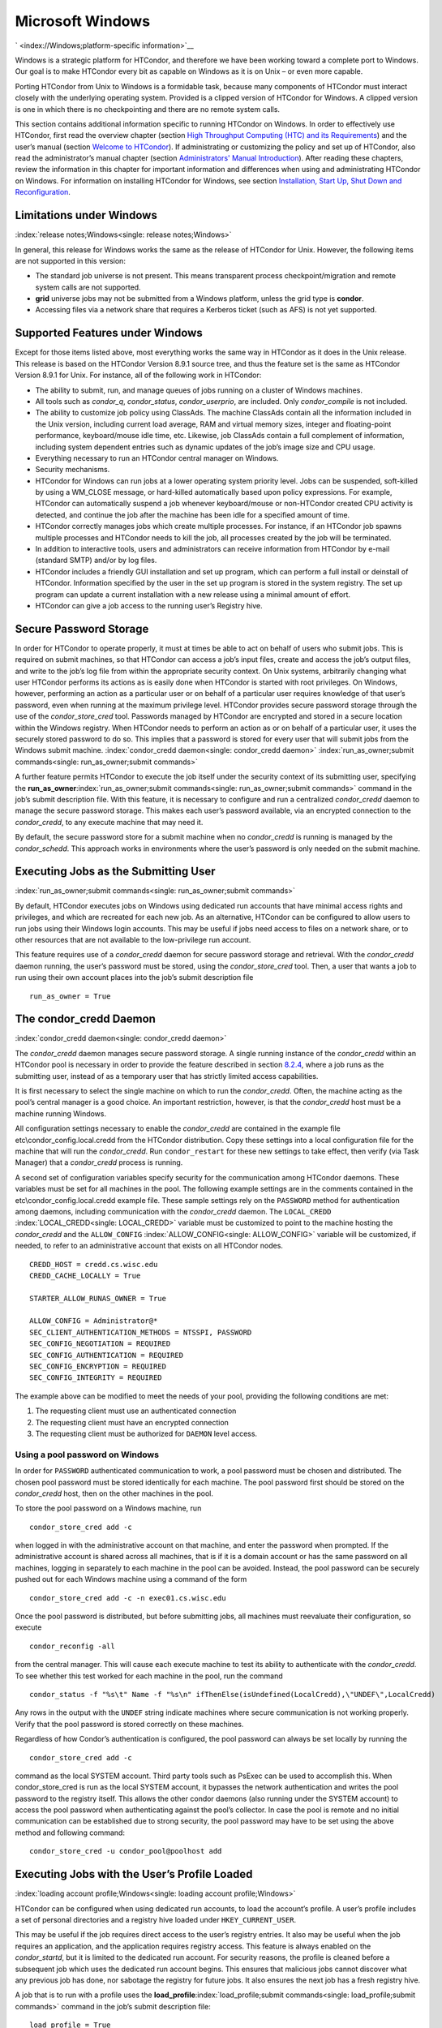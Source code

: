       

Microsoft Windows
=================

` <index://Windows;platform-specific information>`__

Windows is a strategic platform for HTCondor, and therefore we have been
working toward a complete port to Windows. Our goal is to make HTCondor
every bit as capable on Windows as it is on Unix – or even more capable.

Porting HTCondor from Unix to Windows is a formidable task, because many
components of HTCondor must interact closely with the underlying
operating system. Provided is a clipped version of HTCondor for Windows.
A clipped version is one in which there is no checkpointing and there
are no remote system calls.

This section contains additional information specific to running
HTCondor on Windows. In order to effectively use HTCondor, first read
the overview chapter (section `High Throughput Computing (HTC) and its
Requirements <../overview/high-throughput-computing-requirements.html>`__)
and the user’s manual (section `Welcome to
HTCondor <../users-manual/welcome-to-htcondor.html>`__). If
administrating or customizing the policy and set up of HTCondor, also
read the administrator’s manual chapter (section `Administrators' Manual
Introduction <../admin-manual/introduction-admin-manual.html>`__). After
reading these chapters, review the information in this chapter for
important information and differences when using and administrating
HTCondor on Windows. For information on installing HTCondor for Windows,
see section \ `Installation, Start Up, Shut Down and
Reconfiguration <../admin-manual/installation-startup-shutdown-reconfiguration.html>`__.

Limitations under Windows
-------------------------

:index:`release notes;Windows<single: release notes;Windows>`

In general, this release for Windows works the same as the release of
HTCondor for Unix. However, the following items are not supported in
this version:

-  The standard job universe is not present. This means transparent
   process checkpoint/migration and remote system calls are not
   supported.
-  **grid** universe jobs may not be submitted from a Windows platform,
   unless the grid type is **condor**.
-  Accessing files via a network share that requires a Kerberos ticket
   (such as AFS) is not yet supported.

Supported Features under Windows
--------------------------------

Except for those items listed above, most everything works the same way
in HTCondor as it does in the Unix release. This release is based on the
HTCondor Version 8.9.1 source tree, and thus the feature set is the same
as HTCondor Version 8.9.1 for Unix. For instance, all of the following
work in HTCondor:

-  The ability to submit, run, and manage queues of jobs running on a
   cluster of Windows machines.
-  All tools such as *condor\_q*, *condor\_status*, *condor\_userprio*,
   are included. Only *condor\_compile* is not included.
-  The ability to customize job policy using ClassAds. The machine
   ClassAds contain all the information included in the Unix version,
   including current load average, RAM and virtual memory sizes, integer
   and floating-point performance, keyboard/mouse idle time, etc.
   Likewise, job ClassAds contain a full complement of information,
   including system dependent entries such as dynamic updates of the
   job’s image size and CPU usage.
-  Everything necessary to run an HTCondor central manager on Windows.
-  Security mechanisms.
-  HTCondor for Windows can run jobs at a lower operating system
   priority level. Jobs can be suspended, soft-killed by using a
   WM\_CLOSE message, or hard-killed automatically based upon policy
   expressions. For example, HTCondor can automatically suspend a job
   whenever keyboard/mouse or non-HTCondor created CPU activity is
   detected, and continue the job after the machine has been idle for a
   specified amount of time.
-  HTCondor correctly manages jobs which create multiple processes. For
   instance, if an HTCondor job spawns multiple processes and HTCondor
   needs to kill the job, all processes created by the job will be
   terminated.
-  In addition to interactive tools, users and administrators can
   receive information from HTCondor by e-mail (standard SMTP) and/or by
   log files.
-  HTCondor includes a friendly GUI installation and set up program,
   which can perform a full install or deinstall of HTCondor.
   Information specified by the user in the set up program is stored in
   the system registry. The set up program can update a current
   installation with a new release using a minimal amount of effort.
-  HTCondor can give a job access to the running user’s Registry hive.

Secure Password Storage
-----------------------

In order for HTCondor to operate properly, it must at times be able to
act on behalf of users who submit jobs. This is required on submit
machines, so that HTCondor can access a job’s input files, create and
access the job’s output files, and write to the job’s log file from
within the appropriate security context. On Unix systems, arbitrarily
changing what user HTCondor performs its actions as is easily done when
HTCondor is started with root privileges. On Windows, however,
performing an action as a particular user or on behalf of a particular
user requires knowledge of that user’s password, even when running at
the maximum privilege level. HTCondor provides secure password storage
through the use of the *condor\_store\_cred* tool. Passwords managed by
HTCondor are encrypted and stored in a secure location within the
Windows registry. When HTCondor needs to perform an action as or on
behalf of a particular user, it uses the securely stored password to do
so. This implies that a password is stored for every user that will
submit jobs from the Windows submit machine.
:index:`condor_credd daemon<single: condor_credd daemon>`
:index:`run_as_owner;submit commands<single: run_as_owner;submit commands>`

A further feature permits HTCondor to execute the job itself under the
security context of its submitting user, specifying the
**run\_as\_owner**\ :index:`run_as_owner;submit commands<single: run_as_owner;submit commands>`
command in the job’s submit description file. With this feature, it is
necessary to configure and run a centralized *condor\_credd* daemon to
manage the secure password storage. This makes each user’s password
available, via an encrypted connection to the *condor\_credd*, to any
execute machine that may need it.

By default, the secure password store for a submit machine when no
*condor\_credd* is running is managed by the *condor\_schedd*. This
approach works in environments where the user’s password is only needed
on the submit machine.

Executing Jobs as the Submitting User
-------------------------------------

:index:`run_as_owner;submit commands<single: run_as_owner;submit commands>`

By default, HTCondor executes jobs on Windows using dedicated run
accounts that have minimal access rights and privileges, and which are
recreated for each new job. As an alternative, HTCondor can be
configured to allow users to run jobs using their Windows login
accounts. This may be useful if jobs need access to files on a network
share, or to other resources that are not available to the low-privilege
run account.

This feature requires use of a *condor\_credd* daemon for secure
password storage and retrieval. With the *condor\_credd* daemon running,
the user’s password must be stored, using the *condor\_store\_cred*
tool. Then, a user that wants a job to run using their own account
places into the job’s submit description file

::

      run_as_owner = True

The condor\_credd Daemon
------------------------

:index:`condor_credd daemon<single: condor_credd daemon>`

The *condor\_credd* daemon manages secure password storage. A single
running instance of the *condor\_credd* within an HTCondor pool is
necessary in order to provide the feature described in section
`8.2.4 <#x76-5770008.2.4>`__, where a job runs as the submitting user,
instead of as a temporary user that has strictly limited access
capabilities.

It is first necessary to select the single machine on which to run the
*condor\_credd*. Often, the machine acting as the pool’s central manager
is a good choice. An important restriction, however, is that the
*condor\_credd* host must be a machine running Windows.

All configuration settings necessary to enable the *condor\_credd* are
contained in the example file etc\\condor\_config.local.credd from the
HTCondor distribution. Copy these settings into a local configuration
file for the machine that will run the *condor\_credd*. Run
``condor_restart`` for these new settings to take effect, then verify
(via Task Manager) that a *condor\_credd* process is running.

A second set of configuration variables specify security for the
communication among HTCondor daemons. These variables must be set for
all machines in the pool. The following example settings are in the
comments contained in the etc\\condor\_config.local.credd example file.
These sample settings rely on the ``PASSWORD`` method for authentication
among daemons, including communication with the *condor\_credd* daemon.
The ``LOCAL_CREDD`` :index:`LOCAL_CREDD<single: LOCAL_CREDD>` variable must be
customized to point to the machine hosting the *condor\_credd* and the
``ALLOW_CONFIG`` :index:`ALLOW_CONFIG<single: ALLOW_CONFIG>` variable will be
customized, if needed, to refer to an administrative account that exists
on all HTCondor nodes.

::

    CREDD_HOST = credd.cs.wisc.edu 
    CREDD_CACHE_LOCALLY = True 
     
    STARTER_ALLOW_RUNAS_OWNER = True 
     
    ALLOW_CONFIG = Administrator@* 
    SEC_CLIENT_AUTHENTICATION_METHODS = NTSSPI, PASSWORD 
    SEC_CONFIG_NEGOTIATION = REQUIRED 
    SEC_CONFIG_AUTHENTICATION = REQUIRED 
    SEC_CONFIG_ENCRYPTION = REQUIRED 
    SEC_CONFIG_INTEGRITY = REQUIRED

The example above can be modified to meet the needs of your pool,
providing the following conditions are met:

#. The requesting client must use an authenticated connection
#. The requesting client must have an encrypted connection
#. The requesting client must be authorized for ``DAEMON`` level access.

Using a pool password on Windows
''''''''''''''''''''''''''''''''

In order for ``PASSWORD`` authenticated communication to work, a pool
password must be chosen and distributed. The chosen pool password must
be stored identically for each machine. The pool password first should
be stored on the *condor\_credd* host, then on the other machines in the
pool.

To store the pool password on a Windows machine, run

::

      condor_store_cred add -c

when logged in with the administrative account on that machine, and
enter the password when prompted. If the administrative account is
shared across all machines, that is if it is a domain account or has the
same password on all machines, logging in separately to each machine in
the pool can be avoided. Instead, the pool password can be securely
pushed out for each Windows machine using a command of the form

::

      condor_store_cred add -c -n exec01.cs.wisc.edu

Once the pool password is distributed, but before submitting jobs, all
machines must reevaluate their configuration, so execute

::

      condor_reconfig -all

from the central manager. This will cause each execute machine to test
its ability to authenticate with the *condor\_credd*. To see whether
this test worked for each machine in the pool, run the command

::

      condor_status -f "%s\t" Name -f "%s\n" ifThenElse(isUndefined(LocalCredd),\"UNDEF\",LocalCredd)

Any rows in the output with the ``UNDEF`` string indicate machines where
secure communication is not working properly. Verify that the pool
password is stored correctly on these machines.

Regardless of how Condor’s authentication is configured, the pool
password can always be set locally by running the

::

      condor_store_cred add -c

command as the local SYSTEM account. Third party tools such as PsExec
can be used to accomplish this. When condor\_store\_cred is run as the
local SYSTEM account, it bypasses the network authentication and writes
the pool password to the registry itself. This allows the other condor
daemons (also running under the SYSTEM account) to access the pool
password when authenticating against the pool’s collector. In case the
pool is remote and no initial communication can be established due to
strong security, the pool password may have to be set using the above
method and following command:

::

      condor_store_cred -u condor_pool@poolhost add

Executing Jobs with the User’s Profile Loaded
---------------------------------------------

:index:`loading account profile;Windows<single: loading account profile;Windows>`

HTCondor can be configured when using dedicated run accounts, to load
the account’s profile. A user’s profile includes a set of personal
directories and a registry hive loaded under ``HKEY_CURRENT_USER``.

This may be useful if the job requires direct access to the user’s
registry entries. It also may be useful when the job requires an
application, and the application requires registry access. This feature
is always enabled on the *condor\_startd*, but it is limited to the
dedicated run account. For security reasons, the profile is cleaned
before a subsequent job which uses the dedicated run account begins.
This ensures that malicious jobs cannot discover what any previous job
has done, nor sabotage the registry for future jobs. It also ensures the
next job has a fresh registry hive.

A job that is to run with a profile uses the
**load\_profile**\ :index:`load_profile;submit commands<single: load_profile;submit commands>` command
in the job’s submit description file:

::

    load_profile = True

This feature is currently not compatible with
**run\_as\_owner**\ :index:`run_as_owner;submit commands<single: run_as_owner;submit commands>`, and
will be ignored if both are specified.

Using Windows Scripts as Job Executables
----------------------------------------

HTCondor has added support for scripting jobs on Windows. Previously,
HTCondor jobs on Windows were limited to executables or batch files.
With this new support, HTCondor determines how to interpret the script
using the file name’s extension. Without a file name extension, the file
will be treated as it has been in the past: as a Windows executable.

This feature may not require any modifications to HTCondor’s
configuration. An example that does not require administrative
intervention are Perl scripts using *ActivePerl*.

*Windows Scripting Host* scripts do require configuration to work
correctly. The configuration variables set values to be used in registry
look up, which results in a command that invokes the correct
interpreter, with the correct command line arguments for the specific
scripting language. In Microsoft nomenclature, verbs are actions that
can be taken upon a given a file. The familiar examples of **Open**,
**Print**, and **Edit**, can be found on the context menu when a user
right clicks on a file. The command lines to be used for each of these
verbs are stored in the registry under the ``HKEY_CLASSES_ROOT`` hive.
In general, a registry look up uses the form:

::

    HKEY_CLASSES_ROOT\<FileType>\Shell\<OpenVerb>\Command

Within this specification, <FileType> is the name of a file type (and
therefore a scripting language), and is obtained from the file name
extension. <OpenVerb> identifies the verb, and is obtained from the
HTCondor configuration.

The HTCondor configuration sets the selection of a verb, to aid in the
registry look up. The file name extension sets the name of the HTCondor
configuration variable. This variable name is of the form:

::

    OPEN_VERB_FOR_<EXT>_FILES

<EXT> represents the file name extension. The following configuration
example uses the Open2 verb for a *Windows Scripting Host* registry look
up for several scripting languages:

::

    OPEN_VERB_FOR_JS_FILES  = Open2 
    OPEN_VERB_FOR_VBS_FILES = Open2 
    OPEN_VERB_FOR_VBE_FILES = Open2 
    OPEN_VERB_FOR_JSE_FILES = Open2 
    OPEN_VERB_FOR_WSF_FILES = Open2 
    OPEN_VERB_FOR_WSH_FILES = Open2

In this example, HTCondor specifies the Open2 verb, instead of the
default Open verb, for a script with the file name extension of wsh. The
*Windows Scripting Host*\ ’s Open2 verb allows standard input, standard
output, and standard error to be redirected as needed for HTCondor jobs.

A common difficulty is encountered when a script interpreter requires
access to the user’s registry. Note that the user’s registry is
different than the root registry. If not given access to the user’s
registry, some scripts, such as *Windows Scripting Host* scripts, will
fail. The failure error message appears as:

::

    CScript Error: Loading your settings failed. (Access is denied.)

The fix for this error is to give explicit access to the submitting
user’s registry hive. This can be accomplished with the addition of the
**load\_profile**\ :index:`load_profile;submit commands<single: load_profile;submit commands>` command
in the job’s submit description file:

::

    load_profile = True

With this command, there should be no registry access errors. This
command should also work for other interpreters. Note that not all
interpreters will require access. For example, *ActivePerl* does not by
default require access to the user’s registry hive.

How HTCondor for Windows Starts and Stops a Job
-----------------------------------------------

:index:`starting and stopping a job<single: starting and stopping a job>`

This section provides some details on how HTCondor starts and stops
jobs. This discussion is geared for the HTCondor administrator or
advanced user who is already familiar with the material in the
Administrator’s Manual and wishes to know detailed information on what
HTCondor does when starting and stopping jobs.

When HTCondor is about to start a job, the *condor\_startd* on the
execute machine spawns a *condor\_starter* process. The
*condor\_starter* then creates:

#. a run account on the machine with a login name of condor-slot<X>,
   where ``<X>`` is the slot number of the *condor\_starter*. This
   account is added to group ``Users`` by default. The default group may
   be changed by setting configuration variable
   ``DYNAMIC_RUN_ACCOUNT_LOCAL_GROUP``
   :index:`DYNAMIC_RUN_ACCOUNT_LOCAL_GROUP<single: DYNAMIC_RUN_ACCOUNT_LOCAL_GROUP>`. This step is skipped
   if the job is to be run using the submitting user’s account, as
   specified in section `8.2.4 <#x76-5770008.2.4>`__.
#. a new temporary working directory for the job on the execute machine.
   This directory is named ``dir_XXX``, where ``XXX`` is the process ID
   of the *condor\_starter*. The directory is created in the
   ``$(EXECUTE)`` directory, as specified in HTCondor’s configuration
   file. HTCondor then grants write permission to this directory for the
   user account newly created for the job.
#. a new, non-visible Window Station and Desktop for the job.
   Permissions are set so that only the account that will run the job
   has access rights to this Desktop. Any windows created by this job
   are not seen by anyone; the job is run in the background. Setting
   ``USE_VISIBLE_DESKTOP`` :index:`USE_VISIBLE_DESKTOP<single: USE_VISIBLE_DESKTOP>` to
   ``True`` will allow the job to access the default desktop instead of
   a newly created one.

Next, the *condor\_starter* daemon contacts the *condor\_shadow* daemon,
which is running on the submitting machine, and the *condor\_starter*
pulls over the job’s executable and input files. These files are placed
into the temporary working directory for the job. After all files have
been received, the *condor\_starter* spawns the user’s executable. Its
current working directory set to the temporary working directory.

While the job is running, the *condor\_starter* closely monitors the CPU
usage and image size of all processes started by the job. Every 20
minutes the *condor\_starter* sends this information, along with the
total size of all files contained in the job’s temporary working
directory, to the *condor\_shadow*. The *condor\_shadow* then inserts
this information into the job’s ClassAd so that policy and scheduling
expressions can make use of this dynamic information.

If the job exits of its own accord (that is, the job completes), the
*condor\_starter* first terminates any processes started by the job
which could still be around if the job did not clean up after itself.
The *condor\_starter* examines the job’s temporary working directory for
any files which have been created or modified and sends these files back
to the *condor\_shadow* running on the submit machine. The
*condor\_shadow* places these files into the
**initialdir**\ :index:`initialdir;submit commands<single: initialdir;submit commands>` specified in
the submit description file; if no **initialdir** was specified, the
files go into the directory where the user invoked *condor\_submit*.
Once all the output files are safely transferred back, the job is
removed from the queue. If, however, the *condor\_startd* forcibly kills
the job before all output files could be transferred, the job is not
removed from the queue but instead switches back to the Idle state.

If the *condor\_startd* decides to vacate a job prematurely, the
*condor\_starter* sends a WM\_CLOSE message to the job. If the job
spawned multiple child processes, the WM\_CLOSE message is only sent to
the parent process. This is the one started by the *condor\_starter*.
The WM\_CLOSE message is the preferred way to terminate a process on
Windows, since this method allows the job to clean up and free any
resources it may have allocated. When the job exits, the
*condor\_starter* cleans up any processes left behind. At this point, if
**when\_to\_transfer\_output**\ :index:`when_to_transfer_output;submit commands<single: when_to_transfer_output;submit commands>`
is set to ``ON_EXIT`` (the default) in the job’s submit description
file, the job switches states, from Running to Idle, and no files are
transferred back. If **when\_to\_transfer\_output** is set to
``ON_EXIT_OR_EVICT``, then files in the job’s temporary working
directory which were changed or modified are first sent back to the
submitting machine. If exactly which files to transfer is specified with
**transfer\_output\_files**\ :index:`transfer_output_files;submit commands<single: transfer_output_files;submit commands>`,
then this modifies the files transferred and can affect the state of the
job if the specified files do not exist. On an eviction, the
*condor\_shadow* places these intermediate files into a subdirectory
created in the ``$(SPOOL)`` directory on the submitting machine. The job
is then switched back to the Idle state until HTCondor finds a different
machine on which to run. When the job is started again, HTCondor places
into the job’s temporary working directory the executable and input
files as before, plus any files stored in the submit machine’s
``$(SPOOL)`` directory for that job.

NOTE: A Windows console process can intercept a WM\_CLOSE message via
the Win32 SetConsoleCtrlHandler() function, if it needs to do special
cleanup work at vacate time; a WM\_CLOSE message generates a
CTRL\_CLOSE\_EVENT. See SetConsoleCtrlHandler() in the Win32
documentation for more info.

NOTE: The default handler in Windows for a WM\_CLOSE message is for the
process to exit. Of course, the job could be coded to ignore it and not
exit, but eventually the *condor\_startd* will become impatient and
hard-kill the job, if that is the policy desired by the administrator.

Finally, after the job has left and any files transferred back, the
*condor\_starter* deletes the temporary working directory, the temporary
account if one was created, the Window Station and the Desktop before
exiting. If the *condor\_starter* should terminate abnormally, the
*condor\_startd* attempts the clean up. If for some reason the
*condor\_startd* should disappear as well (that is, if the entire
machine was power-cycled hard), the *condor\_startd* will clean up when
HTCondor is restarted.

Security Considerations in HTCondor for Windows
-----------------------------------------------

On the execute machine (by default), the user job is run using the
access token of an account dynamically created by HTCondor which has
bare-bones access rights and privileges. For instance, if your machines
are configured so that only Administrators have write access to
C:\\WINNT, then certainly no HTCondor job run on that machine would be
able to write anything there. The only files the job should be able to
access on the execute machine are files accessible by the Users and
Everyone groups, and files in the job’s temporary working directory. Of
course, if the job is configured to run using the account of the
submitting user (as described in section `8.2.4 <#x76-5770008.2.4>`__),
it will be able to do anything that the user is able to do on the
execute machine it runs on.

On the submit machine, HTCondor impersonates the submitting user,
therefore the File Transfer mechanism has the same access rights as the
submitting user. For example, say only Administrators can write to
C:\\WINNT on the submit machine, and a user gives the following to
*condor\_submit* :

::

             executable = mytrojan.exe 
             initialdir = c:\winnt 
             output = explorer.exe 
             queue

Unless that user is in group Administrators, HTCondor will not permit
``explorer.exe`` to be overwritten.

If for some reason the submitting user’s account disappears between the
time *condor\_submit* was run and when the job runs, HTCondor is not
able to check and see if the now-defunct submitting user has read/write
access to a given file. In this case, HTCondor will ensure that group
“Everyone” has read or write access to any file the job subsequently
tries to read or write. This is in consideration for some network
setups, where the user account only exists for as long as the user is
logged in.

HTCondor also provides protection to the job queue. It would be bad if
the integrity of the job queue is compromised, because a malicious user
could remove other user’s jobs or even change what executable a user’s
job will run. To guard against this, in HTCondor’s default configuration
all connections to the *condor\_schedd* (the process which manages the
job queue on a given machine) are authenticated using Windows’ eSSPI
security layer. The user is then authenticated using the same
challenge-response protocol that Windows uses to authenticate users to
Windows file servers. Once authenticated, the only users allowed to edit
job entry in the queue are:

#. the user who originally submitted that job (i.e. HTCondor allows
   users to remove or edit their own jobs)
#. users listed in the ``condor_config`` file parameter
   ``QUEUE_SUPER_USERS``. In the default configuration, only the
   “SYSTEM” (LocalSystem) account is listed here.

WARNING: Do not remove “SYSTEM” from ``QUEUE_SUPER_USERS``, or HTCondor
itself will not be able to access the job queue when needed. If the
LocalSystem account on your machine is compromised, you have all sorts
of problems!

To protect the actual job queue files themselves, the HTCondor
installation program will automatically set permissions on the entire
HTCondor release directory so that only Administrators have write
access.

Finally, HTCondor has all the IP/Host-based security mechanisms present
in the full-blown version of HTCondor. See
section \ `Security <../admin-manual/security.html>`__ starting on
page \ `Security <../admin-manual/security.html>`__ for complete
information on how to allow/deny access to HTCondor based upon machine
host name or IP address.

Network files and HTCondor
--------------------------

HTCondor can work well with a network file server. The recommended
approach to having jobs access files on network shares is to configure
jobs to run using the security context of the submitting user (see
section `8.2.4 <#x76-5770008.2.4>`__). If this is done, the job will be
able to access resources on the network in the same way as the user can
when logged in interactively.

In some environments, running jobs as their submitting users is not a
feasible option. This section outlines some possible alternatives. The
heart of the difficulty in this case is that on the execute machine,
HTCondor creates a temporary user that will run the job. The file server
has never heard of this user before.

Choose one of these methods to make it work:

-  METHOD A: access the file server as a different user via a net use
   command with a login and password
-  METHOD B: access the file server as guest
-  METHOD C: access the file server with a "NULL" descriptor
-  METHOD D: create and have HTCondor use a special account

All of these methods have advantages and disadvantages.

Here are the methods in more detail:

METHOD A - access the file server as a different user via a net use
command with a login and password

Example: you want to copy a file off of a server before running it....

::

       @echo off 
       net use \\myserver\someshare MYPASSWORD /USER:MYLOGIN 
       copy \\myserver\someshare\my-program.exe 
       my-program.exe

The idea here is to simply authenticate to the file server with a
different login than the temporary HTCondor login. This is easy with the
"net use" command as shown above. Of course, the obvious disadvantage is
this user’s password is stored and transferred as clear text.

METHOD B - access the file server as guest

Example: you want to copy a file off of a server before running it as
GUEST

::

       @echo off 
       net use \\myserver\someshare 
       copy \\myserver\someshare\my-program.exe 
       my-program.exe

In this example, you’d contact the server MYSERVER as the HTCondor
temporary user. However, if you have the GUEST account enabled on
MYSERVER, you will be authenticated to the server as user "GUEST". If
your file permissions (ACLs) are setup so that either user GUEST (or
group EVERYONE) has access the share "someshare" and the
directories/files that live there, you can use this method. The downside
of this method is you need to enable the GUEST account on your file
server. WARNING: This should be done \*with extreme caution\* and only
if your file server is well protected behind a firewall that blocks SMB
traffic.

METHOD C - access the file server with a "NULL" descriptor

One more option is to use NULL Security Descriptors. In this way, you
can specify which shares are accessible by NULL Descriptor by adding
them to your registry. You can then use the batch file wrapper like:

::

    net use z: \\myserver\someshare /USER:"" 
    z:\my-program.exe

so long as ’someshare’ is in the list of allowed NULL session shares. To
edit this list, run regedit.exe and navigate to the key:

::

    HKEY_LOCAL_MACHINE\ 
       SYSTEM\ 
         CurrentControlSet\ 
           Services\ 
             LanmanServer\ 
               Parameters\ 
                 NullSessionShares

and edit it. unfortunately it is a binary value, so you’ll then need to
type in the hex ASCII codes to spell out your share. each share is
separated by a null (0x00) and the last in the list is terminated with
two nulls.

although a little more difficult to set up, this method of sharing is a
relatively safe way to have one quasi-public share without opening the
whole guest account. you can control specifically which shares can be
accessed or not via the registry value mentioned above.

METHOD D - create and have HTCondor use a special account

Create a permanent account (called condor-guest in this description)
under which HTCondor will run jobs. On all Windows machines, and on the
file server, create the condor-guest account.

On the network file server, give the condor-guest user permissions to
access files needed to run HTCondor jobs.

Securely store the password of the condor-guest user in the Windows
registry using *condor\_store\_cred* on all Windows machines.

Tell HTCondor to use the condor-guest user as the owner of jobs, when
required. Details for this are in
section \ `Security <../admin-manual/security.html>`__.

Interoperability between HTCondor for Unix and HTCondor for Windows
-------------------------------------------------------------------

Unix machines and Windows machines running HTCondor can happily co-exist
in the same HTCondor pool without any problems. Jobs submitted on
Windows can run on Windows or Unix, and jobs submitted on Unix can run
on Unix or Windows. Without any specification using the
**Requirements**\ :index:`Requirements;submit commands<single: Requirements;submit commands>` command
in the submit description file, the default behavior will be to require
the execute machine to be of the same architecture and operating system
as the submit machine.

There is absolutely no need to run more than one HTCondor central
manager, even if there are both Unix and Windows machines in the pool.
The HTCondor central manager itself can run on either Unix or Windows;
there is no advantage to choosing one over the other.

Some differences between HTCondor for Unix -vs- HTCondor for Windows
--------------------------------------------------------------------

-  On Unix, we recommend the creation of a condor account when
   installing HTCondor. On Windows, this is not necessary, as HTCondor
   is designed to run as a system service as user LocalSystem.
-  On Unix, HTCondor finds the ``condor_config`` main configuration file
   by looking in ˜condor, in ``/etc``, or via an environment variable.
   On Windows, the location of ``condor_config`` file is determined via
   the registry key ``HKEY_LOCAL_MACHINE/Software/Condor``. Override
   this value by setting an environment variable named
   ``CONDOR_CONFIG``.
-  On Unix, in the vanilla universe at job vacate time, HTCondor sends
   the job a softkill signal defined in the submit description file,
   which defaults to SIGTERM. On Windows, HTCondor sends a WM\_CLOSE
   message to the job at vacate time.
-  On Unix, if one of the HTCondor daemons has a fault, a core file will
   be created in the ``$(Log)`` directory. On Windows, a core file will
   also be created, but instead of a memory dump of the process, it will
   be a very short ASCII text file which describes what fault occurred
   and where it happened. This information can be used by the HTCondor
   developers to fix the problem.

` <index://Windows;platform-specific information>`__

      
